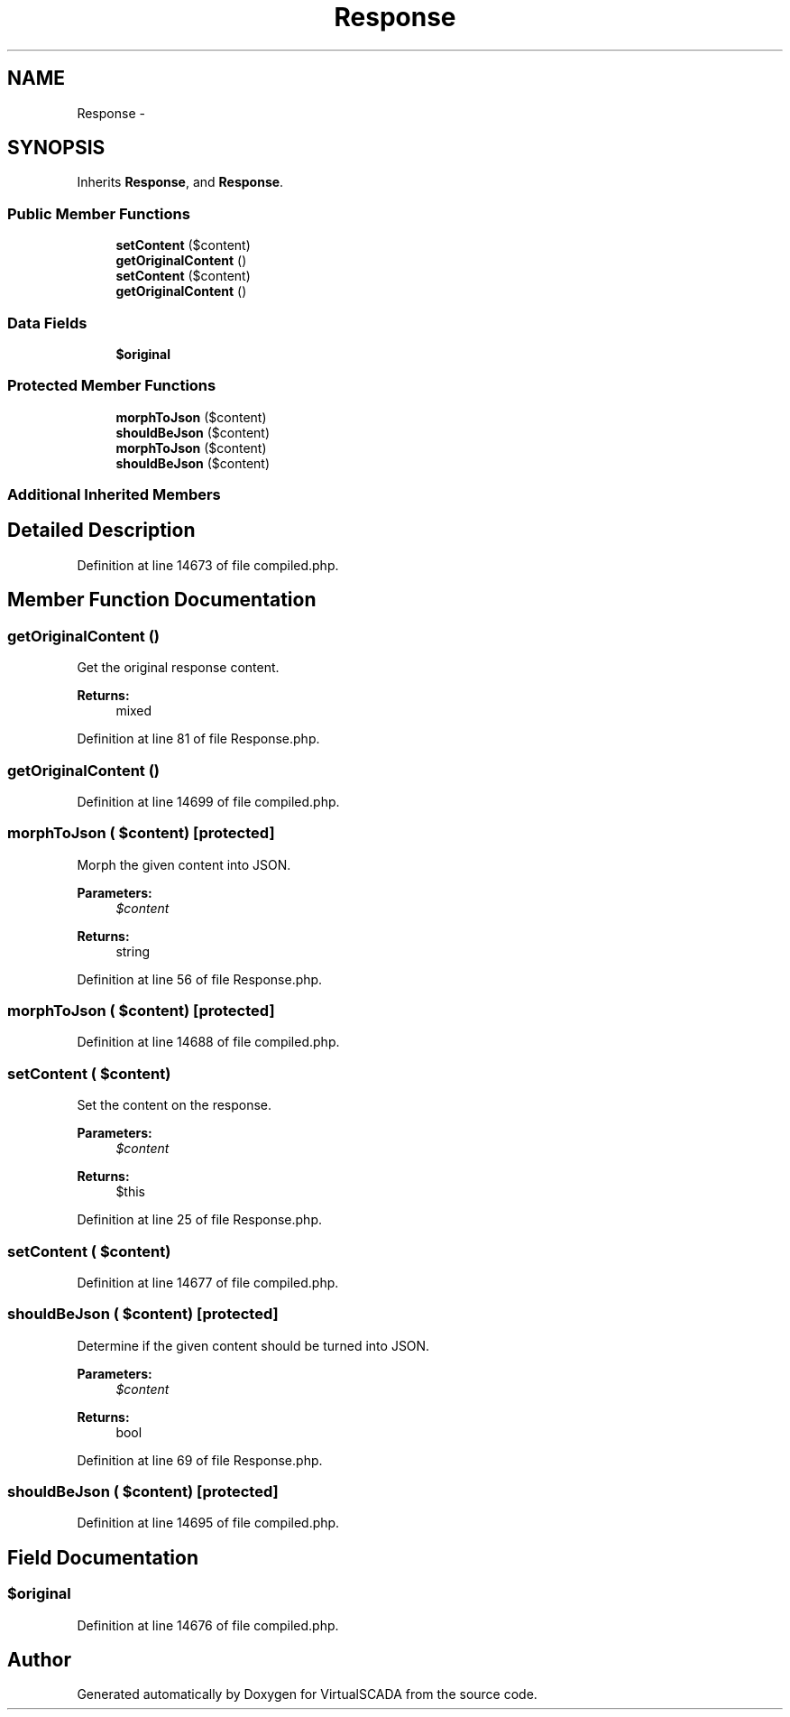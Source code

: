 .TH "Response" 3 "Tue Apr 14 2015" "Version 1.0" "VirtualSCADA" \" -*- nroff -*-
.ad l
.nh
.SH NAME
Response \- 
.SH SYNOPSIS
.br
.PP
.PP
Inherits \fBResponse\fP, and \fBResponse\fP\&.
.SS "Public Member Functions"

.in +1c
.ti -1c
.RI "\fBsetContent\fP ($content)"
.br
.ti -1c
.RI "\fBgetOriginalContent\fP ()"
.br
.ti -1c
.RI "\fBsetContent\fP ($content)"
.br
.ti -1c
.RI "\fBgetOriginalContent\fP ()"
.br
.in -1c
.SS "Data Fields"

.in +1c
.ti -1c
.RI "\fB$original\fP"
.br
.in -1c
.SS "Protected Member Functions"

.in +1c
.ti -1c
.RI "\fBmorphToJson\fP ($content)"
.br
.ti -1c
.RI "\fBshouldBeJson\fP ($content)"
.br
.ti -1c
.RI "\fBmorphToJson\fP ($content)"
.br
.ti -1c
.RI "\fBshouldBeJson\fP ($content)"
.br
.in -1c
.SS "Additional Inherited Members"
.SH "Detailed Description"
.PP 
Definition at line 14673 of file compiled\&.php\&.
.SH "Member Function Documentation"
.PP 
.SS "getOriginalContent ()"
Get the original response content\&.
.PP
\fBReturns:\fP
.RS 4
mixed 
.RE
.PP

.PP
Definition at line 81 of file Response\&.php\&.
.SS "getOriginalContent ()"

.PP
Definition at line 14699 of file compiled\&.php\&.
.SS "morphToJson ( $content)\fC [protected]\fP"
Morph the given content into JSON\&.
.PP
\fBParameters:\fP
.RS 4
\fI$content\fP 
.RE
.PP
\fBReturns:\fP
.RS 4
string 
.RE
.PP

.PP
Definition at line 56 of file Response\&.php\&.
.SS "morphToJson ( $content)\fC [protected]\fP"

.PP
Definition at line 14688 of file compiled\&.php\&.
.SS "setContent ( $content)"
Set the content on the response\&.
.PP
\fBParameters:\fP
.RS 4
\fI$content\fP 
.RE
.PP
\fBReturns:\fP
.RS 4
$this 
.RE
.PP

.PP
Definition at line 25 of file Response\&.php\&.
.SS "setContent ( $content)"

.PP
Definition at line 14677 of file compiled\&.php\&.
.SS "shouldBeJson ( $content)\fC [protected]\fP"
Determine if the given content should be turned into JSON\&.
.PP
\fBParameters:\fP
.RS 4
\fI$content\fP 
.RE
.PP
\fBReturns:\fP
.RS 4
bool 
.RE
.PP

.PP
Definition at line 69 of file Response\&.php\&.
.SS "shouldBeJson ( $content)\fC [protected]\fP"

.PP
Definition at line 14695 of file compiled\&.php\&.
.SH "Field Documentation"
.PP 
.SS "$original"

.PP
Definition at line 14676 of file compiled\&.php\&.

.SH "Author"
.PP 
Generated automatically by Doxygen for VirtualSCADA from the source code\&.
